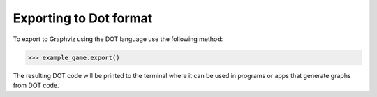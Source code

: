 ==================
Exporting to Dot format
==================

To export to Graphviz using the DOT language use the following method:

>>> example_game.export()

The resulting DOT code will be printed to the terminal where it can be used
in programs or apps that generate graphs from DOT code.
